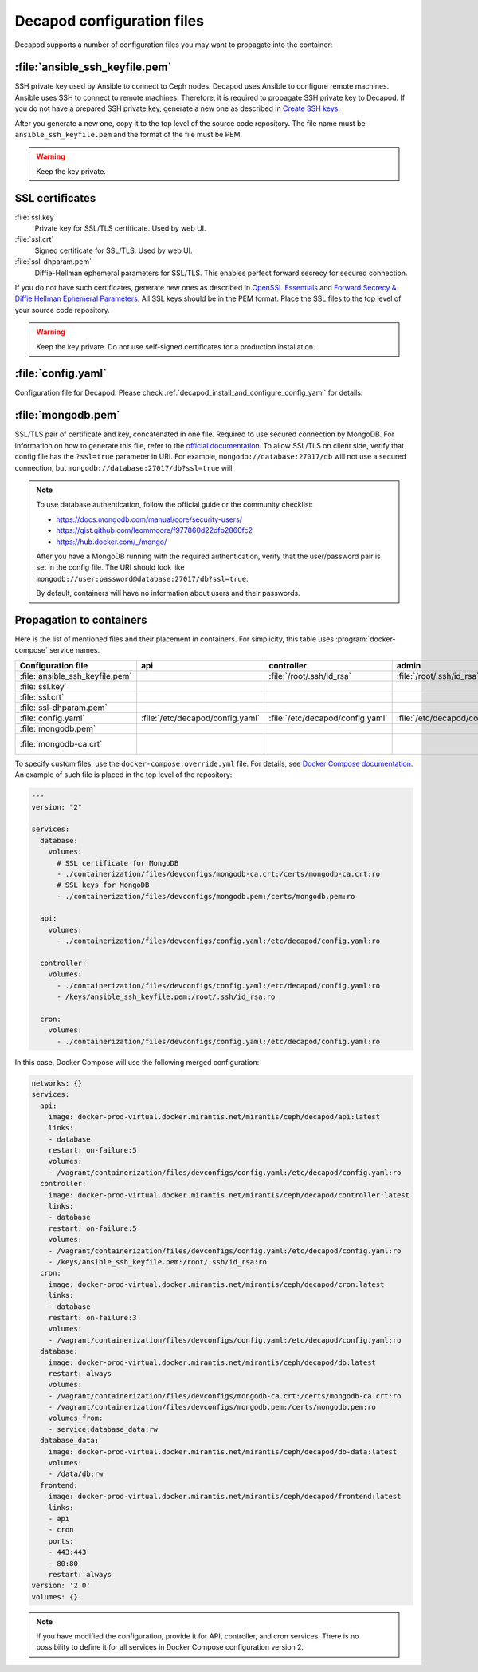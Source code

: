 .. _decapod_configuration_files:

===========================
Decapod configuration files
===========================

Decapod supports a number of configuration files you may want to propagate
into the container:


:file:`ansible_ssh_keyfile.pem`
-------------------------------

SSH private key used by Ansible to connect to Ceph nodes. Decapod
uses Ansible to configure remote machines. Ansible uses SSH to
connect to remote machines. Therefore, it is required to propagate
SSH private key to Decapod. If you do not have a prepared SSH
private key, generate a new one as described in `Create SSH keys
<https://confluence.atlassian.com/bitbucketserver/creating-ssh-keys-776639788.html>`_.

After you generate a new one, copy it to the top level of the source
code repository. The file name must be ``ansible_ssh_keyfile.pem`` and
the format of the file must be PEM.

.. warning::

    Keep the key private.


SSL certificates
----------------

:file:`ssl.key`
    Private key for SSL/TLS certificate. Used by web UI.

:file:`ssl.crt`
    Signed certificate for SSL/TLS. Used by web UI.

:file:`ssl-dhparam.pem`
    Diffie-Hellman ephemeral parameters for SSL/TLS. This enables
    perfect forward secrecy for secured connection.

If you do not have such certificates, generate new ones as described in
`OpenSSL Essentials <https://www.digitalocean.com/community/tutorials/openssl-essentials-working-with-ssl-certificates-private-keys-and-csrs>`_
and `Forward Secrecy & Diffie Hellman Ephemeral Parameters <https://raymii.org/s/tutorials/Strong_SSL_Security_On_nginx.html#Forward_Secrecy_&_Diffie_Hellman_Ephemeral_Parameters>`_.
All SSL keys should be in the PEM format. Place the SSL files to the top
level of your source code repository.

.. warning::

   Keep the key private. Do not use self-signed certificates for a production
   installation.


:file:`config.yaml`
-------------------

Configuration file for Decapod. Please check
:ref:`decapod_install_and_configure_config_yaml` for details.


:file:`mongodb.pem`
-------------------

SSL/TLS pair of certificate and key, concatenated in one file.
Required to use secured connection by MongoDB. For information on
how to generate this file, refer to the `official documentation
<https://docs.mongodb.com/manual/tutorial/configure-ssl/#pem-file>`_.
To allow SSL/TLS on client side, verify that config file
has the ``?ssl=true`` parameter in URI. For example,
``mongodb://database:27017/db`` will not use a secured connection, but
``mongodb://database:27017/db?ssl=true`` will.

.. note::

   To use database authentication, follow the official guide or the
   community checklist:

   * https://docs.mongodb.com/manual/core/security-users/
   * https://gist.github.com/leommoore/f977860d22dfb2860fc2
   * https://hub.docker.com/_/mongo/

   After you have a MongoDB running with the required
   authentication, verify that the user/password pair
   is set in the config file. The URI should look like
   ``mongodb://user:password@database:27017/db?ssl=true``.

   By default, containers will have no information about users and their
   passwords.


Propagation to containers
-------------------------

Here is the list of mentioned files and their placement in containers.
For simplicity, this table uses :program:`docker-compose` service names.

.. list-table::
   :header-rows: 1

   * - Configuration file
     - api
     - controller
     - admin
     - frontend
     - database
   * - :file:`ansible_ssh_keyfile.pem`
     -
     - :file:`/root/.ssh/id_rsa`
     - :file:`/root/.ssh/id_rsa`
     -
     -
   * - :file:`ssl.key`
     -
     -
     -
     - :file:`/ssl/ssl.key`
     -
   * - :file:`ssl.crt`
     -
     -
     -
     - :file:`/ssl/ssl.crt`
     -
   * - :file:`ssl-dhparam.pem`
     -
     -
     -
     - :file:`/ssl/dhparam.pem`
     -
   * - :file:`config.yaml`
     - :file:`/etc/decapod/config.yaml`
     - :file:`/etc/decapod/config.yaml`
     - :file:`/etc/decapod/config.yaml`
     -
     -
   * - :file:`mongodb.pem`
     -
     -
     -
     -
     - :file:`/certs/mongodb.pem`
   * - :file:`mongodb-ca.crt`
     -
     -
     -
     -
     - :file:`/certs/mongodb-ca.crt`

To specify custom files, use the ``docker-compose.override.yml``
file. For details, see `Docker Compose documentation
<https://docs.docker.com/compose/extends/#/multiple-compose-files>`_. An
example of such file is placed in the top level of the repository:

.. code-block:: yaml

  ---
  version: "2"

  services:
    database:
      volumes:
        # SSL certificate for MongoDB
        - ./containerization/files/devconfigs/mongodb-ca.crt:/certs/mongodb-ca.crt:ro
        # SSL keys for MongoDB
        - ./containerization/files/devconfigs/mongodb.pem:/certs/mongodb.pem:ro

    api:
      volumes:
        - ./containerization/files/devconfigs/config.yaml:/etc/decapod/config.yaml:ro

    controller:
      volumes:
        - ./containerization/files/devconfigs/config.yaml:/etc/decapod/config.yaml:ro
        - /keys/ansible_ssh_keyfile.pem:/root/.ssh/id_rsa:ro

    cron:
      volumes:
        - ./containerization/files/devconfigs/config.yaml:/etc/decapod/config.yaml:ro

In this case, Docker Compose will use the following merged configuration:

.. code-block:: yaml

  networks: {}
  services:
    api:
      image: docker-prod-virtual.docker.mirantis.net/mirantis/ceph/decapod/api:latest
      links:
      - database
      restart: on-failure:5
      volumes:
      - /vagrant/containerization/files/devconfigs/config.yaml:/etc/decapod/config.yaml:ro
    controller:
      image: docker-prod-virtual.docker.mirantis.net/mirantis/ceph/decapod/controller:latest
      links:
      - database
      restart: on-failure:5
      volumes:
      - /vagrant/containerization/files/devconfigs/config.yaml:/etc/decapod/config.yaml:ro
      - /keys/ansible_ssh_keyfile.pem:/root/.ssh/id_rsa:ro
    cron:
      image: docker-prod-virtual.docker.mirantis.net/mirantis/ceph/decapod/cron:latest
      links:
      - database
      restart: on-failure:3
      volumes:
      - /vagrant/containerization/files/devconfigs/config.yaml:/etc/decapod/config.yaml:ro
    database:
      image: docker-prod-virtual.docker.mirantis.net/mirantis/ceph/decapod/db:latest
      restart: always
      volumes:
      - /vagrant/containerization/files/devconfigs/mongodb-ca.crt:/certs/mongodb-ca.crt:ro
      - /vagrant/containerization/files/devconfigs/mongodb.pem:/certs/mongodb.pem:ro
      volumes_from:
      - service:database_data:rw
    database_data:
      image: docker-prod-virtual.docker.mirantis.net/mirantis/ceph/decapod/db-data:latest
      volumes:
      - /data/db:rw
    frontend:
      image: docker-prod-virtual.docker.mirantis.net/mirantis/ceph/decapod/frontend:latest
      links:
      - api
      - cron
      ports:
      - 443:443
      - 80:80
      restart: always
  version: '2.0'
  volumes: {}

.. note::

   If you have modified the configuration, provide it for API, controller, and
   cron services. There is no possibility to define it for all services in
   Docker Compose configuration version 2.

.. seealso::

   * `PEM <https://tools.ietf.org/html/rfc1421>`_
   * `YAML <http://www.yaml.org/spec/1.2/spec.html>`_
